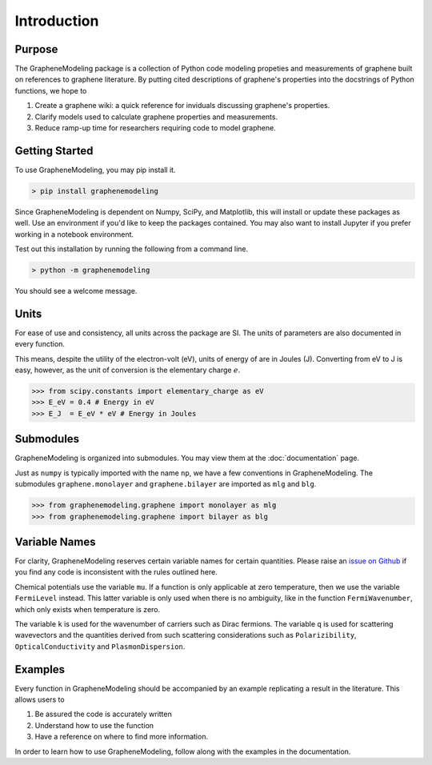 Introduction
============

Purpose
-------

The GrapheneModeling package is a collection of Python code modeling propeties and measurements of graphene built on references to graphene literature. By putting cited descriptions of graphene's properties into the docstrings of Python functions, we hope to

1. Create a graphene wiki: a quick reference for inviduals discussing graphene's properties.
2. Clarify models used to calculate graphene properties and measurements.
3. Reduce ramp-up time for researchers requiring code to model graphene.

Getting Started
---------------

To use GrapheneModeling, you may pip install it.

.. code:: bash

	> pip install graphenemodeling

Since GrapheneModeling is dependent on Numpy, SciPy, and Matplotlib, this will install or update these packages as well. Use an environment if you'd like to keep the packages contained.
You may also want to install Jupyter if you prefer working in a notebook environment.

Test out this installation by running the following from a command line.

.. code:: bash

	> python -m graphenemodeling

You should see a welcome message.

Units
-----

For ease of use and consistency, all units across the package are SI. The units of parameters are also documented in every function.

This means, despite the utility of the electron-volt (eV), units of energy of are in Joules (J). Converting from eV to J is easy, however, as the unit of conversion is the elementary charge :math:`e`.

>>> from scipy.constants import elementary_charge as eV
>>> E_eV = 0.4 # Energy in eV
>>> E_J  = E_eV * eV # Energy in Joules

Submodules
----------

GrapheneModeling is organized into submodules. You may view them at the :doc:`documentation` page.

Just as ``numpy`` is typically imported with the name ``np``, we have a few conventions in GrapheneModeling. The submodules ``graphene.monolayer`` and ``graphene.bilayer`` are imported as ``mlg`` and ``blg``.

>>> from graphenemodeling.graphene import monolayer as mlg
>>> from graphenemodeling.graphene import bilayer as blg

Variable Names
--------------

For clarity, GrapheneModeling reserves certain variable names for certain quantities. Please raise an `issue on Github <https://github.com/gholdman1/graphenemodeling/issues/>`_ if you find any code is inconsistent with the rules outlined here.

Chemical potentials use the variable ``mu``. If a function is only applicable at zero temperature, then we use the variable ``FermiLevel`` instead. This latter variable is only used when there is no ambiguity, like in the function ``FermiWavenumber``, which only exists when temperature is zero.

The variable ``k`` is used for the wavenumber of carriers such as Dirac fermions. The variable ``q`` is used for scattering wavevectors and the quantities derived from such scattering considerations such as ``Polarizibility``, ``OpticalConductivity`` and ``PlasmonDispersion``.

Examples
--------

Every function in GrapheneModeling should be accompanied by an example replicating a result in the literature. This allows users to

1. Be assured the code is accurately written
2. Understand how to use the function
3. Have a reference on where to find more information.

In order to learn how to use GrapheneModeling, follow along with the examples in the documentation.